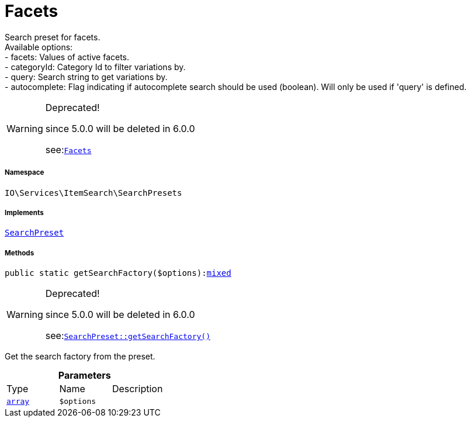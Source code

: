 :table-caption!:
:example-caption!:
:source-highlighter: prettify
:sectids!:
[[io__facets]]
= Facets

Search preset for facets. +
Available options: +
- facets:        Values of active facets. +
- categoryId:    Category Id to filter variations by. +
- query:         Search string to get variations by. +
- autocomplete:  Flag indicating if autocomplete search should be used (boolean). Will only be used if &#039;query&#039; is defined.

[WARNING]
.Deprecated! 
====

since 5.0.0 will be deleted in 6.0.0

see:xref:stable7@interface::Webshop.adoc#webshop_searchpresets_facets[`Facets`]
====


===== Namespace

`IO\Services\ItemSearch\SearchPresets`


===== Implements
xref:IO/Services/ItemSearch/SearchPresets/SearchPreset.adoc#[`SearchPreset`]




===== Methods

[source%nowrap, php, subs=+macros]
[#getsearchfactory]
----

public static getSearchFactory($options):link:http://php.net/mixed[mixed^]

----

[WARNING]
.Deprecated! 
====

since 5.0.0 will be deleted in 6.0.0

see:xref:stable7@interface::Webshop.adoc#webshop_searchpresets_searchpreset_getsearchfactory[`SearchPreset::getSearchFactory()`]
====




Get the search factory from the preset.

.*Parameters*
|===
|Type |Name |Description
|link:http://php.net/array[`array`^]
a|`$options`
|
|===


